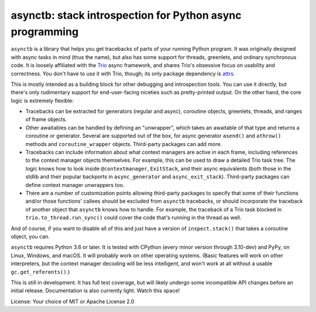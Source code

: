 asynctb: stack introspection for Python async programming
=========================================================

``asynctb`` is a library that helps you get tracebacks of parts of your
running Python program. It was originally designed with async tasks in
mind (thus the name), but also has some support for threads, greenlets,
and ordinary synchronous code. It is loosely affiliated with the `Trio
<https://trio.readthedocs.io/>`__ async framework, and shares Trio's
obsessive focus on usability and correctness. You don't have to use it
with Trio, though; its only package dependency is
`attrs <https://www.attrs.org/>`__.

This is mostly intended as a building block for other debugging and
introspection tools. You can use it directly, but there's only
rudimentary support for end-user-facing niceties such as
pretty-printed output. On the other hand, the core logic is
extremely flexible:

* Tracebacks can be extracted for generators (regular and async),
  coroutine objects, greenlets, threads, and ranges of frame objects.

* Other awaitables can be handled by defining an "unwrapper", which
  takes an awaitable of that type and returns a coroutine or generator.
  Several are supported out of the box, for async generator ``asend()``
  and ``athrow()`` methods and ``coroutine_wrapper`` objects.
  Third-party packages can add more.

* Tracebacks can include information about what context managers are
  active in each frame, including references to the context manager
  objects themselves. For example, this can be used to draw a
  detailed Trio task tree. The logic knows how to look inside
  ``@contextmanager``, ``ExitStack``, and their async equivalents
  (both those in the stdlib and their popular backports in
  ``async_generator`` and ``async_exit_stack``).
  Third-party packages can define context manager unwrappers too.

* There are a number of customization points allowing third-party
  packages to specify that some of their functions and/or those
  functions' callees should be excluded from ``asynctb`` tracebacks,
  or should incorporate the traceback of another object that
  ``asynctb`` knows how to handle. For example, the traceback of a
  Trio task blocked in ``trio.to_thread.run_sync()`` could cover the
  code that's running in the thread as well.

And of course, if you want to disable all of this and just have a
version of ``inspect.stack()`` that takes a coroutine object, you can.

``asynctb`` requires Python 3.6 or later. It is tested with CPython
(every minor version through 3.10-dev) and PyPy, on Linux, Windows,
and macOS. It will probably work on other operating systems.
(Basic features will work on other interpreters, but the context
manager decoding will be less intelligent, and won't work at all
without a usable ``gc.get_referents()``.)

This is still in development. It has full test coverage, but
will likely undergo some incompatible API changes before an initial
release. Documentation is also currently light. Watch this space!

License: Your choice of MIT or Apache License 2.0
